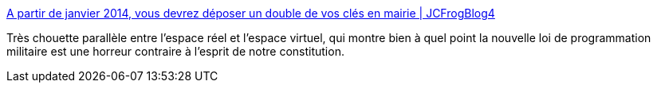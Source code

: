 :jbake-type: post
:jbake-status: published
:jbake-title: A partir de janvier 2014, vous devrez déposer un double de vos clés en mairie | JCFrogBlog4
:jbake-tags: liberté,intimité,sécurité,surveillance,humour,_mois_déc.,_année_2013
:jbake-date: 2013-12-16
:jbake-depth: ../
:jbake-uri: shaarli/1387198978000.adoc
:jbake-source: https://nicolas-delsaux.hd.free.fr/Shaarli?searchterm=http%3A%2F%2Fjcfrog.com%2Fblog%2Fa-partir-de-janvier-2014-vous-devrez-deposer-un-double-de-vos-cles-en-mairie%2F%3Futm_content%3Dbufferc70fa&searchtags=libert%C3%A9+intimit%C3%A9+s%C3%A9curit%C3%A9+surveillance+humour+_mois_d%C3%A9c.+_ann%C3%A9e_2013
:jbake-style: shaarli

http://jcfrog.com/blog/a-partir-de-janvier-2014-vous-devrez-deposer-un-double-de-vos-cles-en-mairie/?utm_content=bufferc70fa[A partir de janvier 2014, vous devrez déposer un double de vos clés en mairie | JCFrogBlog4]

Très chouette parallèle entre l'espace réel et l'espace virtuel, qui montre bien à quel point la nouvelle loi de programmation militaire est une horreur contraire à l'esprit de notre constitution.
